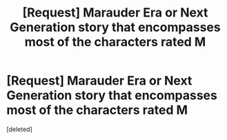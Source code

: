 #+TITLE: [Request] Marauder Era or Next Generation story that encompasses most of the characters rated M

* [Request] Marauder Era or Next Generation story that encompasses most of the characters rated M
:PROPERTIES:
:Score: 1
:DateUnix: 1511560221.0
:DateShort: 2017-Nov-25
:FlairText: Request
:END:
[deleted]

